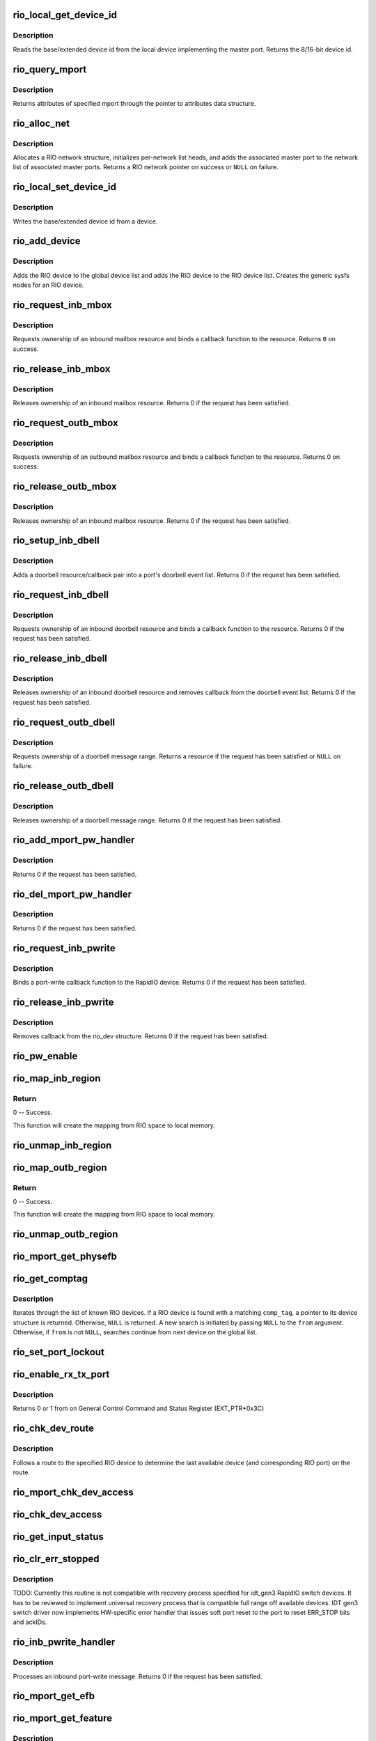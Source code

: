 .. -*- coding: utf-8; mode: rst -*-
.. src-file: drivers/rapidio/rio.c

.. _`rio_local_get_device_id`:

rio_local_get_device_id
=======================

.. c:function:: u16 rio_local_get_device_id(struct rio_mport *port)

    Get the base/extended device id for a port

    :param struct rio_mport \*port:
        RIO master port from which to get the deviceid

.. _`rio_local_get_device_id.description`:

Description
-----------

Reads the base/extended device id from the local device
implementing the master port. Returns the 8/16-bit device
id.

.. _`rio_query_mport`:

rio_query_mport
===============

.. c:function:: int rio_query_mport(struct rio_mport *port, struct rio_mport_attr *mport_attr)

    Query mport device attributes

    :param struct rio_mport \*port:
        mport device to query

    :param struct rio_mport_attr \*mport_attr:
        mport attributes data structure

.. _`rio_query_mport.description`:

Description
-----------

Returns attributes of specified mport through the
pointer to attributes data structure.

.. _`rio_alloc_net`:

rio_alloc_net
=============

.. c:function:: struct rio_net *rio_alloc_net(struct rio_mport *mport)

    Allocate and initialize a new RIO network data structure

    :param struct rio_mport \*mport:
        Master port associated with the RIO network

.. _`rio_alloc_net.description`:

Description
-----------

Allocates a RIO network structure, initializes per-network
list heads, and adds the associated master port to the
network list of associated master ports. Returns a
RIO network pointer on success or \ ``NULL``\  on failure.

.. _`rio_local_set_device_id`:

rio_local_set_device_id
=======================

.. c:function:: void rio_local_set_device_id(struct rio_mport *port, u16 did)

    Set the base/extended device id for a port

    :param struct rio_mport \*port:
        RIO master port

    :param u16 did:
        Device ID value to be written

.. _`rio_local_set_device_id.description`:

Description
-----------

Writes the base/extended device id from a device.

.. _`rio_add_device`:

rio_add_device
==============

.. c:function:: int rio_add_device(struct rio_dev *rdev)

    Adds a RIO device to the device model

    :param struct rio_dev \*rdev:
        RIO device

.. _`rio_add_device.description`:

Description
-----------

Adds the RIO device to the global device list and adds the RIO
device to the RIO device list.  Creates the generic sysfs nodes
for an RIO device.

.. _`rio_request_inb_mbox`:

rio_request_inb_mbox
====================

.. c:function:: int rio_request_inb_mbox(struct rio_mport *mport, void *dev_id, int mbox, int entries, void (*minb)(struct rio_mport * mport, void *dev_id, int mbox, int slot))

    request inbound mailbox service

    :param struct rio_mport \*mport:
        RIO master port from which to allocate the mailbox resource

    :param void \*dev_id:
        Device specific pointer to pass on event

    :param int mbox:
        Mailbox number to claim

    :param int entries:
        Number of entries in inbound mailbox queue

    :param void (\*minb)(struct rio_mport \* mport, void \*dev_id, int mbox, int slot):
        Callback to execute when inbound message is received

.. _`rio_request_inb_mbox.description`:

Description
-----------

Requests ownership of an inbound mailbox resource and binds
a callback function to the resource. Returns \ ``0``\  on success.

.. _`rio_release_inb_mbox`:

rio_release_inb_mbox
====================

.. c:function:: int rio_release_inb_mbox(struct rio_mport *mport, int mbox)

    release inbound mailbox message service

    :param struct rio_mport \*mport:
        RIO master port from which to release the mailbox resource

    :param int mbox:
        Mailbox number to release

.. _`rio_release_inb_mbox.description`:

Description
-----------

Releases ownership of an inbound mailbox resource. Returns 0
if the request has been satisfied.

.. _`rio_request_outb_mbox`:

rio_request_outb_mbox
=====================

.. c:function:: int rio_request_outb_mbox(struct rio_mport *mport, void *dev_id, int mbox, int entries, void (*moutb)(struct rio_mport * mport, void *dev_id, int mbox, int slot))

    request outbound mailbox service

    :param struct rio_mport \*mport:
        RIO master port from which to allocate the mailbox resource

    :param void \*dev_id:
        Device specific pointer to pass on event

    :param int mbox:
        Mailbox number to claim

    :param int entries:
        Number of entries in outbound mailbox queue

    :param void (\*moutb)(struct rio_mport \* mport, void \*dev_id, int mbox, int slot):
        Callback to execute when outbound message is sent

.. _`rio_request_outb_mbox.description`:

Description
-----------

Requests ownership of an outbound mailbox resource and binds
a callback function to the resource. Returns 0 on success.

.. _`rio_release_outb_mbox`:

rio_release_outb_mbox
=====================

.. c:function:: int rio_release_outb_mbox(struct rio_mport *mport, int mbox)

    release outbound mailbox message service

    :param struct rio_mport \*mport:
        RIO master port from which to release the mailbox resource

    :param int mbox:
        Mailbox number to release

.. _`rio_release_outb_mbox.description`:

Description
-----------

Releases ownership of an inbound mailbox resource. Returns 0
if the request has been satisfied.

.. _`rio_setup_inb_dbell`:

rio_setup_inb_dbell
===================

.. c:function:: int rio_setup_inb_dbell(struct rio_mport *mport, void *dev_id, struct resource *res, void (*dinb)(struct rio_mport * mport, void *dev_id, u16 src, u16 dst, u16 info))

    bind inbound doorbell callback

    :param struct rio_mport \*mport:
        RIO master port to bind the doorbell callback

    :param void \*dev_id:
        Device specific pointer to pass on event

    :param struct resource \*res:
        Doorbell message resource

    :param void (\*dinb)(struct rio_mport \* mport, void \*dev_id, u16 src, u16 dst, u16 info):
        Callback to execute when doorbell is received

.. _`rio_setup_inb_dbell.description`:

Description
-----------

Adds a doorbell resource/callback pair into a port's
doorbell event list. Returns 0 if the request has been
satisfied.

.. _`rio_request_inb_dbell`:

rio_request_inb_dbell
=====================

.. c:function:: int rio_request_inb_dbell(struct rio_mport *mport, void *dev_id, u16 start, u16 end, void (*dinb)(struct rio_mport * mport, void *dev_id, u16 src, u16 dst, u16 info))

    request inbound doorbell message service

    :param struct rio_mport \*mport:
        RIO master port from which to allocate the doorbell resource

    :param void \*dev_id:
        Device specific pointer to pass on event

    :param u16 start:
        Doorbell info range start

    :param u16 end:
        Doorbell info range end

    :param void (\*dinb)(struct rio_mport \* mport, void \*dev_id, u16 src, u16 dst, u16 info):
        Callback to execute when doorbell is received

.. _`rio_request_inb_dbell.description`:

Description
-----------

Requests ownership of an inbound doorbell resource and binds
a callback function to the resource. Returns 0 if the request
has been satisfied.

.. _`rio_release_inb_dbell`:

rio_release_inb_dbell
=====================

.. c:function:: int rio_release_inb_dbell(struct rio_mport *mport, u16 start, u16 end)

    release inbound doorbell message service

    :param struct rio_mport \*mport:
        RIO master port from which to release the doorbell resource

    :param u16 start:
        Doorbell info range start

    :param u16 end:
        Doorbell info range end

.. _`rio_release_inb_dbell.description`:

Description
-----------

Releases ownership of an inbound doorbell resource and removes
callback from the doorbell event list. Returns 0 if the request
has been satisfied.

.. _`rio_request_outb_dbell`:

rio_request_outb_dbell
======================

.. c:function:: struct resource *rio_request_outb_dbell(struct rio_dev *rdev, u16 start, u16 end)

    request outbound doorbell message range

    :param struct rio_dev \*rdev:
        RIO device from which to allocate the doorbell resource

    :param u16 start:
        Doorbell message range start

    :param u16 end:
        Doorbell message range end

.. _`rio_request_outb_dbell.description`:

Description
-----------

Requests ownership of a doorbell message range. Returns a resource
if the request has been satisfied or \ ``NULL``\  on failure.

.. _`rio_release_outb_dbell`:

rio_release_outb_dbell
======================

.. c:function:: int rio_release_outb_dbell(struct rio_dev *rdev, struct resource *res)

    release outbound doorbell message range

    :param struct rio_dev \*rdev:
        RIO device from which to release the doorbell resource

    :param struct resource \*res:
        Doorbell resource to be freed

.. _`rio_release_outb_dbell.description`:

Description
-----------

Releases ownership of a doorbell message range. Returns 0 if the
request has been satisfied.

.. _`rio_add_mport_pw_handler`:

rio_add_mport_pw_handler
========================

.. c:function:: int rio_add_mport_pw_handler(struct rio_mport *mport, void *context, int (*pwcback)(struct rio_mport *mport, void *context, union rio_pw_msg *msg, int step))

    add port-write message handler into the list of mport specific pw handlers

    :param struct rio_mport \*mport:
        RIO master port to bind the portwrite callback

    :param void \*context:
        Handler specific context to pass on event

    :param int (\*pwcback)(struct rio_mport \*mport, void \*context, union rio_pw_msg \*msg, int step):
        Callback to execute when portwrite is received

.. _`rio_add_mport_pw_handler.description`:

Description
-----------

Returns 0 if the request has been satisfied.

.. _`rio_del_mport_pw_handler`:

rio_del_mport_pw_handler
========================

.. c:function:: int rio_del_mport_pw_handler(struct rio_mport *mport, void *context, int (*pwcback)(struct rio_mport *mport, void *context, union rio_pw_msg *msg, int step))

    remove port-write message handler from the list of mport specific pw handlers

    :param struct rio_mport \*mport:
        RIO master port to bind the portwrite callback

    :param void \*context:
        Registered handler specific context to pass on event

    :param int (\*pwcback)(struct rio_mport \*mport, void \*context, union rio_pw_msg \*msg, int step):
        Registered callback function

.. _`rio_del_mport_pw_handler.description`:

Description
-----------

Returns 0 if the request has been satisfied.

.. _`rio_request_inb_pwrite`:

rio_request_inb_pwrite
======================

.. c:function:: int rio_request_inb_pwrite(struct rio_dev *rdev, int (*pwcback)(struct rio_dev *rdev, union rio_pw_msg *msg, int step))

    request inbound port-write message service for specific RapidIO device

    :param struct rio_dev \*rdev:
        RIO device to which register inbound port-write callback routine

    :param int (\*pwcback)(struct rio_dev \*rdev, union rio_pw_msg \*msg, int step):
        Callback routine to execute when port-write is received

.. _`rio_request_inb_pwrite.description`:

Description
-----------

Binds a port-write callback function to the RapidIO device.
Returns 0 if the request has been satisfied.

.. _`rio_release_inb_pwrite`:

rio_release_inb_pwrite
======================

.. c:function:: int rio_release_inb_pwrite(struct rio_dev *rdev)

    release inbound port-write message service associated with specific RapidIO device

    :param struct rio_dev \*rdev:
        RIO device which registered for inbound port-write callback

.. _`rio_release_inb_pwrite.description`:

Description
-----------

Removes callback from the rio_dev structure. Returns 0 if the request
has been satisfied.

.. _`rio_pw_enable`:

rio_pw_enable
=============

.. c:function:: void rio_pw_enable(struct rio_mport *mport, int enable)

    Enables/disables port-write handling by a master port

    :param struct rio_mport \*mport:
        Master port associated with port-write handling

    :param int enable:
        1=enable,  0=disable

.. _`rio_map_inb_region`:

rio_map_inb_region
==================

.. c:function:: int rio_map_inb_region(struct rio_mport *mport, dma_addr_t local, u64 rbase, u32 size, u32 rflags)

    - Map inbound memory region.

    :param struct rio_mport \*mport:
        Master port.

    :param dma_addr_t local:
        physical address of memory region to be mapped

    :param u64 rbase:
        RIO base address assigned to this window

    :param u32 size:
        Size of the memory region

    :param u32 rflags:
        Flags for mapping.

.. _`rio_map_inb_region.return`:

Return
------

0 -- Success.

This function will create the mapping from RIO space to local memory.

.. _`rio_unmap_inb_region`:

rio_unmap_inb_region
====================

.. c:function:: void rio_unmap_inb_region(struct rio_mport *mport, dma_addr_t lstart)

    - Unmap the inbound memory region

    :param struct rio_mport \*mport:
        Master port

    :param dma_addr_t lstart:
        physical address of memory region to be unmapped

.. _`rio_map_outb_region`:

rio_map_outb_region
===================

.. c:function:: int rio_map_outb_region(struct rio_mport *mport, u16 destid, u64 rbase, u32 size, u32 rflags, dma_addr_t *local)

    - Map outbound memory region.

    :param struct rio_mport \*mport:
        Master port.

    :param u16 destid:
        destination id window points to

    :param u64 rbase:
        RIO base address window translates to

    :param u32 size:
        Size of the memory region

    :param u32 rflags:
        Flags for mapping.

    :param dma_addr_t \*local:
        physical address of memory region mapped

.. _`rio_map_outb_region.return`:

Return
------

0 -- Success.

This function will create the mapping from RIO space to local memory.

.. _`rio_unmap_outb_region`:

rio_unmap_outb_region
=====================

.. c:function:: void rio_unmap_outb_region(struct rio_mport *mport, u16 destid, u64 rstart)

    - Unmap the inbound memory region

    :param struct rio_mport \*mport:
        Master port

    :param u16 destid:
        destination id mapping points to

    :param u64 rstart:
        RIO base address window translates to

.. _`rio_mport_get_physefb`:

rio_mport_get_physefb
=====================

.. c:function:: u32 rio_mport_get_physefb(struct rio_mport *port, int local, u16 destid, u8 hopcount, u32 *rmap)

    Helper function that returns register offset for Physical Layer Extended Features Block.

    :param struct rio_mport \*port:
        Master port to issue transaction

    :param int local:
        Indicate a local master port or remote device access

    :param u16 destid:
        Destination ID of the device

    :param u8 hopcount:
        Number of switch hops to the device

    :param u32 \*rmap:
        pointer to location to store register map type info

.. _`rio_get_comptag`:

rio_get_comptag
===============

.. c:function:: struct rio_dev *rio_get_comptag(u32 comp_tag, struct rio_dev *from)

    Begin or continue searching for a RIO device by component tag

    :param u32 comp_tag:
        RIO component tag to match

    :param struct rio_dev \*from:
        Previous RIO device found in search, or \ ``NULL``\  for new search

.. _`rio_get_comptag.description`:

Description
-----------

Iterates through the list of known RIO devices. If a RIO device is
found with a matching \ ``comp_tag``\ , a pointer to its device
structure is returned. Otherwise, \ ``NULL``\  is returned. A new search
is initiated by passing \ ``NULL``\  to the \ ``from``\  argument. Otherwise, if
\ ``from``\  is not \ ``NULL``\ , searches continue from next device on the global
list.

.. _`rio_set_port_lockout`:

rio_set_port_lockout
====================

.. c:function:: int rio_set_port_lockout(struct rio_dev *rdev, u32 pnum, int lock)

    Sets/clears LOCKOUT bit (RIO EM 1.3) for a switch port.

    :param struct rio_dev \*rdev:
        Pointer to RIO device control structure

    :param u32 pnum:
        Switch port number to set LOCKOUT bit

    :param int lock:
        Operation : set (=1) or clear (=0)

.. _`rio_enable_rx_tx_port`:

rio_enable_rx_tx_port
=====================

.. c:function:: int rio_enable_rx_tx_port(struct rio_mport *port, int local, u16 destid, u8 hopcount, u8 port_num)

    enable input receiver and output transmitter of given port

    :param struct rio_mport \*port:
        Master port associated with the RIO network

    :param int local:
        local=1 select local port otherwise a far device is reached

    :param u16 destid:
        Destination ID of the device to check host bit

    :param u8 hopcount:
        Number of hops to reach the target

    :param u8 port_num:
        Port (-number on switch) to enable on a far end device

.. _`rio_enable_rx_tx_port.description`:

Description
-----------

Returns 0 or 1 from on General Control Command and Status Register
(EXT_PTR+0x3C)

.. _`rio_chk_dev_route`:

rio_chk_dev_route
=================

.. c:function:: int rio_chk_dev_route(struct rio_dev *rdev, struct rio_dev **nrdev, int *npnum)

    Validate route to the specified device.

    :param struct rio_dev \*rdev:
        RIO device failed to respond

    :param struct rio_dev \*\*nrdev:
        Last active device on the route to rdev

    :param int \*npnum:
        nrdev's port number on the route to rdev

.. _`rio_chk_dev_route.description`:

Description
-----------

Follows a route to the specified RIO device to determine the last available
device (and corresponding RIO port) on the route.

.. _`rio_mport_chk_dev_access`:

rio_mport_chk_dev_access
========================

.. c:function:: int rio_mport_chk_dev_access(struct rio_mport *mport, u16 destid, u8 hopcount)

    Validate access to the specified device.

    :param struct rio_mport \*mport:
        Master port to send transactions

    :param u16 destid:
        Device destination ID in network

    :param u8 hopcount:
        Number of hops into the network

.. _`rio_chk_dev_access`:

rio_chk_dev_access
==================

.. c:function:: int rio_chk_dev_access(struct rio_dev *rdev)

    Validate access to the specified device.

    :param struct rio_dev \*rdev:
        Pointer to RIO device control structure

.. _`rio_get_input_status`:

rio_get_input_status
====================

.. c:function:: int rio_get_input_status(struct rio_dev *rdev, int pnum, u32 *lnkresp)

    Sends a Link-Request/Input-Status control symbol and returns link-response (if requested).

    :param struct rio_dev \*rdev:
        RIO devive to issue Input-status command

    :param int pnum:
        Device port number to issue the command

    :param u32 \*lnkresp:
        Response from a link partner

.. _`rio_clr_err_stopped`:

rio_clr_err_stopped
===================

.. c:function:: int rio_clr_err_stopped(struct rio_dev *rdev, u32 pnum, u32 err_status)

    Clears port Error-stopped states.

    :param struct rio_dev \*rdev:
        Pointer to RIO device control structure

    :param u32 pnum:
        Switch port number to clear errors

    :param u32 err_status:
        port error status (if 0 reads register from device)

.. _`rio_clr_err_stopped.description`:

Description
-----------

TODO: Currently this routine is not compatible with recovery process
specified for idt_gen3 RapidIO switch devices. It has to be reviewed
to implement universal recovery process that is compatible full range
off available devices.
IDT gen3 switch driver now implements HW-specific error handler that
issues soft port reset to the port to reset ERR_STOP bits and ackIDs.

.. _`rio_inb_pwrite_handler`:

rio_inb_pwrite_handler
======================

.. c:function:: int rio_inb_pwrite_handler(struct rio_mport *mport, union rio_pw_msg *pw_msg)

    inbound port-write message handler

    :param struct rio_mport \*mport:
        mport device associated with port-write

    :param union rio_pw_msg \*pw_msg:
        pointer to inbound port-write message

.. _`rio_inb_pwrite_handler.description`:

Description
-----------

Processes an inbound port-write message. Returns 0 if the request
has been satisfied.

.. _`rio_mport_get_efb`:

rio_mport_get_efb
=================

.. c:function:: u32 rio_mport_get_efb(struct rio_mport *port, int local, u16 destid, u8 hopcount, u32 from)

    get pointer to next extended features block

    :param struct rio_mport \*port:
        Master port to issue transaction

    :param int local:
        Indicate a local master port or remote device access

    :param u16 destid:
        Destination ID of the device

    :param u8 hopcount:
        Number of switch hops to the device

    :param u32 from:
        Offset of  current Extended Feature block header (if 0 starts
        from ExtFeaturePtr)

.. _`rio_mport_get_feature`:

rio_mport_get_feature
=====================

.. c:function:: u32 rio_mport_get_feature(struct rio_mport *port, int local, u16 destid, u8 hopcount, int ftr)

    query for devices' extended features

    :param struct rio_mport \*port:
        Master port to issue transaction

    :param int local:
        Indicate a local master port or remote device access

    :param u16 destid:
        Destination ID of the device

    :param u8 hopcount:
        Number of switch hops to the device

    :param int ftr:
        Extended feature code

.. _`rio_mport_get_feature.description`:

Description
-----------

Tell if a device supports a given RapidIO capability.
Returns the offset of the requested extended feature
block within the device's RIO configuration space or
0 in case the device does not support it.

.. _`rio_get_asm`:

rio_get_asm
===========

.. c:function:: struct rio_dev *rio_get_asm(u16 vid, u16 did, u16 asm_vid, u16 asm_did, struct rio_dev *from)

    Begin or continue searching for a RIO device by vid/did/asm_vid/asm_did

    :param u16 vid:
        RIO vid to match or \ ``RIO_ANY_ID``\  to match all vids

    :param u16 did:
        RIO did to match or \ ``RIO_ANY_ID``\  to match all dids

    :param u16 asm_vid:
        RIO asm_vid to match or \ ``RIO_ANY_ID``\  to match all asm_vids

    :param u16 asm_did:
        RIO asm_did to match or \ ``RIO_ANY_ID``\  to match all asm_dids

    :param struct rio_dev \*from:
        Previous RIO device found in search, or \ ``NULL``\  for new search

.. _`rio_get_asm.description`:

Description
-----------

Iterates through the list of known RIO devices. If a RIO device is
found with a matching \ ``vid``\ , \ ``did``\ , \ ``asm_vid``\ , \ ``asm_did``\ , the reference
count to the device is incrememted and a pointer to its device
structure is returned. Otherwise, \ ``NULL``\  is returned. A new search
is initiated by passing \ ``NULL``\  to the \ ``from``\  argument. Otherwise, if
\ ``from``\  is not \ ``NULL``\ , searches continue from next device on the global
list. The reference count for \ ``from``\  is always decremented if it is
not \ ``NULL``\ .

.. _`rio_get_device`:

rio_get_device
==============

.. c:function:: struct rio_dev *rio_get_device(u16 vid, u16 did, struct rio_dev *from)

    Begin or continue searching for a RIO device by vid/did

    :param u16 vid:
        RIO vid to match or \ ``RIO_ANY_ID``\  to match all vids

    :param u16 did:
        RIO did to match or \ ``RIO_ANY_ID``\  to match all dids

    :param struct rio_dev \*from:
        Previous RIO device found in search, or \ ``NULL``\  for new search

.. _`rio_get_device.description`:

Description
-----------

Iterates through the list of known RIO devices. If a RIO device is
found with a matching \ ``vid``\  and \ ``did``\ , the reference count to the
device is incrememted and a pointer to its device structure is returned.
Otherwise, \ ``NULL``\  is returned. A new search is initiated by passing \ ``NULL``\ 
to the \ ``from``\  argument. Otherwise, if \ ``from``\  is not \ ``NULL``\ , searches
continue from next device on the global list. The reference count for
\ ``from``\  is always decremented if it is not \ ``NULL``\ .

.. _`rio_std_route_add_entry`:

rio_std_route_add_entry
=======================

.. c:function:: int rio_std_route_add_entry(struct rio_mport *mport, u16 destid, u8 hopcount, u16 table, u16 route_destid, u8 route_port)

    Add switch route table entry using standard registers defined in RIO specification rev.1.3

    :param struct rio_mport \*mport:
        Master port to issue transaction

    :param u16 destid:
        Destination ID of the device

    :param u8 hopcount:
        Number of switch hops to the device

    :param u16 table:
        routing table ID (global or port-specific)

    :param u16 route_destid:
        destID entry in the RT

    :param u8 route_port:
        destination port for specified destID

.. _`rio_std_route_get_entry`:

rio_std_route_get_entry
=======================

.. c:function:: int rio_std_route_get_entry(struct rio_mport *mport, u16 destid, u8 hopcount, u16 table, u16 route_destid, u8 *route_port)

    Read switch route table entry (port number) associated with specified destID using standard registers defined in RIO specification rev.1.3

    :param struct rio_mport \*mport:
        Master port to issue transaction

    :param u16 destid:
        Destination ID of the device

    :param u8 hopcount:
        Number of switch hops to the device

    :param u16 table:
        routing table ID (global or port-specific)

    :param u16 route_destid:
        destID entry in the RT

    :param u8 \*route_port:
        returned destination port for specified destID

.. _`rio_std_route_clr_table`:

rio_std_route_clr_table
=======================

.. c:function:: int rio_std_route_clr_table(struct rio_mport *mport, u16 destid, u8 hopcount, u16 table)

    Clear swotch route table using standard registers defined in RIO specification rev.1.3.

    :param struct rio_mport \*mport:
        Master port to issue transaction

    :param u16 destid:
        Destination ID of the device

    :param u8 hopcount:
        Number of switch hops to the device

    :param u16 table:
        routing table ID (global or port-specific)

.. _`rio_lock_device`:

rio_lock_device
===============

.. c:function:: int rio_lock_device(struct rio_mport *port, u16 destid, u8 hopcount, int wait_ms)

    Acquires host device lock for specified device

    :param struct rio_mport \*port:
        Master port to send transaction

    :param u16 destid:
        Destination ID for device/switch

    :param u8 hopcount:
        Hopcount to reach switch

    :param int wait_ms:
        Max wait time in msec (0 = no timeout)

.. _`rio_lock_device.description`:

Description
-----------

Attepts to acquire host device lock for specified device
Returns 0 if device lock acquired or EINVAL if timeout expires.

.. _`rio_unlock_device`:

rio_unlock_device
=================

.. c:function:: int rio_unlock_device(struct rio_mport *port, u16 destid, u8 hopcount)

    Releases host device lock for specified device

    :param struct rio_mport \*port:
        Master port to send transaction

    :param u16 destid:
        Destination ID for device/switch

    :param u8 hopcount:
        Hopcount to reach switch

.. _`rio_unlock_device.description`:

Description
-----------

Returns 0 if device lock released or EINVAL if fails.

.. _`rio_route_add_entry`:

rio_route_add_entry
===================

.. c:function:: int rio_route_add_entry(struct rio_dev *rdev, u16 table, u16 route_destid, u8 route_port, int lock)

    Add a route entry to a switch routing table

    :param struct rio_dev \*rdev:
        RIO device

    :param u16 table:
        Routing table ID

    :param u16 route_destid:
        Destination ID to be routed

    :param u8 route_port:
        Port number to be routed

    :param int lock:
        apply a hardware lock on switch device flag (1=lock, 0=no_lock)

.. _`rio_route_add_entry.description`:

Description
-----------

If available calls the switch specific \ :c:func:`add_entry`\  method to add a route
entry into a switch routing table. Otherwise uses standard RT update method
as defined by RapidIO specification. A specific routing table can be selected
using the \ ``table``\  argument if a switch has per port routing tables or
the standard (or global) table may be used by passing
\ ``RIO_GLOBAL_TABLE``\  in \ ``table``\ .

Returns \ ``0``\  on success or \ ``-EINVAL``\  on failure.

.. _`rio_route_get_entry`:

rio_route_get_entry
===================

.. c:function:: int rio_route_get_entry(struct rio_dev *rdev, u16 table, u16 route_destid, u8 *route_port, int lock)

    Read an entry from a switch routing table

    :param struct rio_dev \*rdev:
        RIO device

    :param u16 table:
        Routing table ID

    :param u16 route_destid:
        Destination ID to be routed

    :param u8 \*route_port:
        Pointer to read port number into

    :param int lock:
        apply a hardware lock on switch device flag (1=lock, 0=no_lock)

.. _`rio_route_get_entry.description`:

Description
-----------

If available calls the switch specific \ :c:func:`get_entry`\  method to fetch a route
entry from a switch routing table. Otherwise uses standard RT read method
as defined by RapidIO specification. A specific routing table can be selected
using the \ ``table``\  argument if a switch has per port routing tables or
the standard (or global) table may be used by passing
\ ``RIO_GLOBAL_TABLE``\  in \ ``table``\ .

Returns \ ``0``\  on success or \ ``-EINVAL``\  on failure.

.. _`rio_route_clr_table`:

rio_route_clr_table
===================

.. c:function:: int rio_route_clr_table(struct rio_dev *rdev, u16 table, int lock)

    Clear a switch routing table

    :param struct rio_dev \*rdev:
        RIO device

    :param u16 table:
        Routing table ID

    :param int lock:
        apply a hardware lock on switch device flag (1=lock, 0=no_lock)

.. _`rio_route_clr_table.description`:

Description
-----------

If available calls the switch specific \ :c:func:`clr_table`\  method to clear a switch
routing table. Otherwise uses standard RT write method as defined by RapidIO
specification. A specific routing table can be selected using the \ ``table``\ 
argument if a switch has per port routing tables or the standard (or global)
table may be used by passing \ ``RIO_GLOBAL_TABLE``\  in \ ``table``\ .

Returns \ ``0``\  on success or \ ``-EINVAL``\  on failure.

.. _`rio_request_mport_dma`:

rio_request_mport_dma
=====================

.. c:function:: struct dma_chan *rio_request_mport_dma(struct rio_mport *mport)

    request RapidIO capable DMA channel associated with specified local RapidIO mport device.

    :param struct rio_mport \*mport:
        RIO mport to perform DMA data transfers

.. _`rio_request_mport_dma.description`:

Description
-----------

Returns pointer to allocated DMA channel or NULL if failed.

.. _`rio_request_dma`:

rio_request_dma
===============

.. c:function:: struct dma_chan *rio_request_dma(struct rio_dev *rdev)

    request RapidIO capable DMA channel that supports specified target RapidIO device.

    :param struct rio_dev \*rdev:
        RIO device associated with DMA transfer

.. _`rio_request_dma.description`:

Description
-----------

Returns pointer to allocated DMA channel or NULL if failed.

.. _`rio_release_dma`:

rio_release_dma
===============

.. c:function:: void rio_release_dma(struct dma_chan *dchan)

    release specified DMA channel

    :param struct dma_chan \*dchan:
        DMA channel to release

.. _`rio_dma_prep_xfer`:

rio_dma_prep_xfer
=================

.. c:function:: struct dma_async_tx_descriptor *rio_dma_prep_xfer(struct dma_chan *dchan, u16 destid, struct rio_dma_data *data, enum dma_transfer_direction direction, unsigned long flags)

    RapidIO specific wrapper for device_prep_slave_sg callback defined by DMAENGINE.

    :param struct dma_chan \*dchan:
        DMA channel to configure

    :param u16 destid:
        target RapidIO device destination ID

    :param struct rio_dma_data \*data:
        RIO specific data descriptor

    :param enum dma_transfer_direction direction:
        DMA data transfer direction (TO or FROM the device)

    :param unsigned long flags:
        dmaengine defined flags

.. _`rio_dma_prep_xfer.description`:

Description
-----------

Initializes RapidIO capable DMA channel for the specified data transfer.
Uses DMA channel private extension to pass information related to remote
target RIO device.

.. _`rio_dma_prep_xfer.return`:

Return
------

pointer to DMA transaction descriptor if successful,
         error-valued pointer or NULL if failed.

.. _`rio_dma_prep_slave_sg`:

rio_dma_prep_slave_sg
=====================

.. c:function:: struct dma_async_tx_descriptor *rio_dma_prep_slave_sg(struct rio_dev *rdev, struct dma_chan *dchan, struct rio_dma_data *data, enum dma_transfer_direction direction, unsigned long flags)

    RapidIO specific wrapper for device_prep_slave_sg callback defined by DMAENGINE.

    :param struct rio_dev \*rdev:
        RIO device control structure

    :param struct dma_chan \*dchan:
        DMA channel to configure

    :param struct rio_dma_data \*data:
        RIO specific data descriptor

    :param enum dma_transfer_direction direction:
        DMA data transfer direction (TO or FROM the device)

    :param unsigned long flags:
        dmaengine defined flags

.. _`rio_dma_prep_slave_sg.description`:

Description
-----------

Initializes RapidIO capable DMA channel for the specified data transfer.
Uses DMA channel private extension to pass information related to remote
target RIO device.

.. _`rio_dma_prep_slave_sg.return`:

Return
------

pointer to DMA transaction descriptor if successful,
         error-valued pointer or NULL if failed.

.. _`rio_find_mport`:

rio_find_mport
==============

.. c:function:: struct rio_mport *rio_find_mport(int mport_id)

    find RIO mport by its ID

    :param int mport_id:
        number (ID) of mport device

.. _`rio_find_mport.description`:

Description
-----------

Given a RIO mport number, the desired mport is located
in the global list of mports. If the mport is found, a pointer to its
data structure is returned.  If no mport is found, \ ``NULL``\  is returned.

.. _`rio_register_scan`:

rio_register_scan
=================

.. c:function:: int rio_register_scan(int mport_id, struct rio_scan *scan_ops)

    enumeration/discovery method registration interface

    :param int mport_id:
        mport device ID for which fabric scan routine has to be set
        (RIO_MPORT_ANY = set for all available mports)

    :param struct rio_scan \*scan_ops:
        enumeration/discovery operations structure

.. _`rio_register_scan.description`:

Description
-----------

Registers enumeration/discovery operations with RapidIO subsystem and
attaches it to the specified mport device (or all available mports
if RIO_MPORT_ANY is specified).

Returns error if the mport already has an enumerator attached to it.
In case of RIO_MPORT_ANY skips mports with valid scan routines (no error).

.. _`rio_unregister_scan`:

rio_unregister_scan
===================

.. c:function:: int rio_unregister_scan(int mport_id, struct rio_scan *scan_ops)

    removes enumeration/discovery method from mport

    :param int mport_id:
        mport device ID for which fabric scan routine has to be
        unregistered (RIO_MPORT_ANY = apply to all mports that use
        the specified scan_ops)

    :param struct rio_scan \*scan_ops:
        enumeration/discovery operations structure

.. _`rio_unregister_scan.description`:

Description
-----------

Removes enumeration or discovery method assigned to the specified mport
device. If RIO_MPORT_ANY is specified, removes the specified operations from
all mports that have them attached.

.. _`rio_mport_scan`:

rio_mport_scan
==============

.. c:function:: int rio_mport_scan(int mport_id)

    execute enumeration/discovery on the specified mport

    :param int mport_id:
        number (ID) of mport device

.. This file was automatic generated / don't edit.


